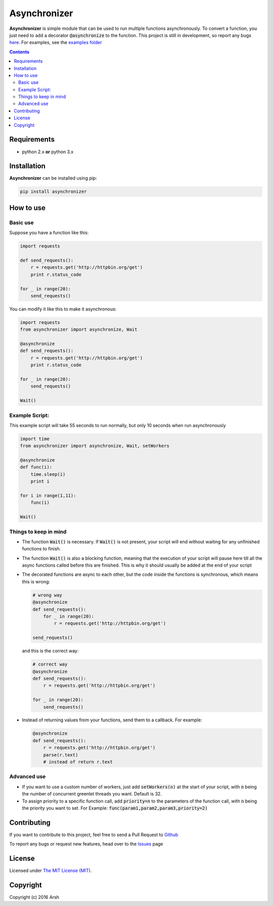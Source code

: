 #############
Asynchronizer
#############
.. image:: https://badge.fury.io/py/asynchronizer.svg
    :target: https://badge.fury.io/py/asynchronizer
    
.. _description:

**Asynchronizer** is simple module that can be used to run multiple functions asynchronously. To convert a function, you just need to add a decorator :code:`@asynchronize` to the function. This project is still in development, so report any bugs `here <https://github.com/Arsh23/asynchronizer/issues>`_. For examples, see the `examples folder <https://github.com/Arsh23/asynchronizer/tree/master/examples>`_

.. contents::

.. _requirements:

Requirements
************

- python 2.x **or** python 3.x


.. _installation:

Installation
************

**Asynchronizer** can be installed using pip:

.. code-block:: bash

    pip install asynchronizer

How to use
**********
Basic use
^^^^^^^^^

Suppose you have a function like this:

.. code-block:: python

    import requests

    def send_requests():
        r = requests.get('http://httpbin.org/get')
        print r.status_code

    for _ in range(20):
        send_requests()

You can modify it like this to make it asynchronous:

.. code-block:: python

        import requests
        from asynchronizer import asynchronize, Wait

        @asynchronize
        def send_requests():
            r = requests.get('http://httpbin.org/get')
            print r.status_code

        for _ in range(20):
            send_requests()

        Wait()

Example Script:
^^^^^^^^^^^^^^^

This example script will take 55 seconds to run normally, but only 10 seconds when run asynchronously

.. code-block:: python

        import time
        from asynchronizer import asynchronize, Wait, setWorkers

        @asynchronize
        def func(i):
            time.sleep(i)
            print i

        for i in range(1,11):
            func(i)

        Wait()


Things to keep in mind
^^^^^^^^^^^^^^^^^^^^^^

- The function :code:`Wait()` is necessary. If :code:`Wait()` is not present, your script will end without waiting for any unfinished functions to finish.

- The function :code:`Wait()` is also a blocking function, meaning that the execution of your script will pause here till all the async functions called before this are finished. This is why it should usually be added at the end of your script

- The decorated functions are async to each other, but the code inside the functions is synchronous, which means this is wrong:

  .. code-block:: python

        # wrong way
        @asynchronize
        def send_requests():
            for _ in range(20):
                r = requests.get('http://httpbin.org/get')

        send_requests()

  and this is the correct way:

  .. code-block:: python

        # correct way
        @asynchronize
        def send_requests():
            r = requests.get('http://httpbin.org/get')

        for _ in range(20):
            send_requests()

- Instead of returning values from your functions, send them to a callback. For example:

  .. code-block:: python

        @asynchronize
        def send_requests():
            r = requests.get('http://httpbin.org/get')
            parse(r.text)
            # instead of return r.text

Advanced use
^^^^^^^^^^^^

- If you want to use a custom number of workers, just add :code:`setWorkers(n)` at the start of your script, with :code:`n` being the number of concurrent greenlet threads you want. Default is 32.

- To assign priority to a specific function call, add :code:`priority=n` to the parameters of the function call, with :code:`n` being the priority you want to set. For Example: :code:`func(param1,param2,param3,priority=2)`

Contributing
************

If you want to contribute to this project, feel free to send a Pull Request to `Github <https://github.com/Arsh23/asynchronizer>`_

To report any bugs or request new features, head over to the `Issues <https://github.com/Arsh23/asynchronizer/issues>`_ page

License
*******

Licensed under `The MIT License (MIT) <https://github.com/Arsh23/asynchronizer/blob/master/LICENSE.txt>`_.


Copyright
*********

Copyright (c) 2016 Arsh
